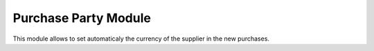 Purchase Party Module
#####################

This module allows to set automaticaly the currency of the supplier in the new
purchases.
